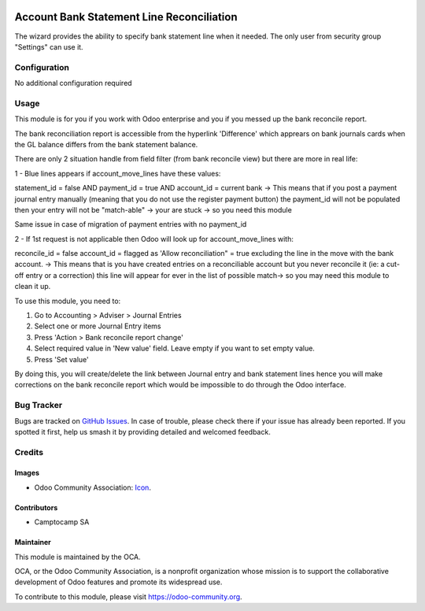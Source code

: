 .. image:: https://img.shields.io/badge/licence-AGPL--3-blue.svg
   :target: http://www.gnu.org/licenses/agpl-3.0-standalone.html
   :alt: License: AGPL-3

==========================================
Account Bank Statement Line Reconciliation
==========================================

The wizard provides the ability to specify bank statement line when it needed.
The only user from security group "Settings" can use it.

Configuration
=============

No additional configuration required

Usage
=====

This module is for you if you work with Odoo enterprise and you if you messed up the bank reconcile report.

The bank reconciliation report is accessible from the hyperlink 'Difference' which apprears on bank journals cards when the GL balance differs from the bank statement balance.

There are only 2 situation handle from field filter (from bank reconcile view) but there are more in real life:

1 - Blue lines appears if account_move_lines have these values:

statement_id = false
AND payment_id = true
AND account_id = current bank
-> This means that if you post a payment journal entry manually (meaning that you do not use the register payment button) the payment_id will not be populated then your entry will not be "match-able" → your are stuck -> so you need this module

Same issue in case of migration of payment entries with no payment_id


2 - If 1st request is not applicable then Odoo will look up for account_move_lines with:

reconcile_id = false
account_id = flagged as 'Allow reconciliation" = true
excluding the line in the move with the bank account.
-> This means that is you have created entries on a reconciliable account but you never reconcile it (ie: a cut-off entry or a correction) this line will appear for ever in the list of possible match-> so you may need this module to clean it up.



To use this module, you need to:

#. Go to Accounting > Adviser > Journal Entries
#. Select one or more Journal Entry items
#. Press 'Action > Bank reconcile report change'
#. Select required value in 'New value' field. Leave empty if you want to set empty value.
#. Press 'Set value'

By doing this, you will create/delete the link between Journal entry and bank statement lines hence you will make corrections on the bank reconcile report which would be impossible to do through the Odoo interface.



.. image:: https://odoo-community.org/website/image/ir.attachment/5784_f2813bd/datas
   :alt: Try me on Runbot
   :target: https://runbot.odoo-community.org/runbot/91/10.0

Bug Tracker
===========

Bugs are tracked on `GitHub Issues
<https://github.com/OCA/account-financial-reporting/issues>`_. In case of trouble,
please check there if your issue has already been reported. If you spotted it
first, help us smash it by providing detailed and welcomed feedback.

Credits
=======

Images
------

* Odoo Community Association: `Icon <https://github.com/OCA/maintainer-tools/blob/master/template/module/static/description/icon.svg>`_.

Contributors
------------

* Camptocamp SA

Maintainer
----------

.. image:: https://odoo-community.org/logo.png
   :alt: Odoo Community Association
   :target: https://odoo-community.org

This module is maintained by the OCA.

OCA, or the Odoo Community Association, is a nonprofit organization whose
mission is to support the collaborative development of Odoo features and
promote its widespread use.

To contribute to this module, please visit https://odoo-community.org.
